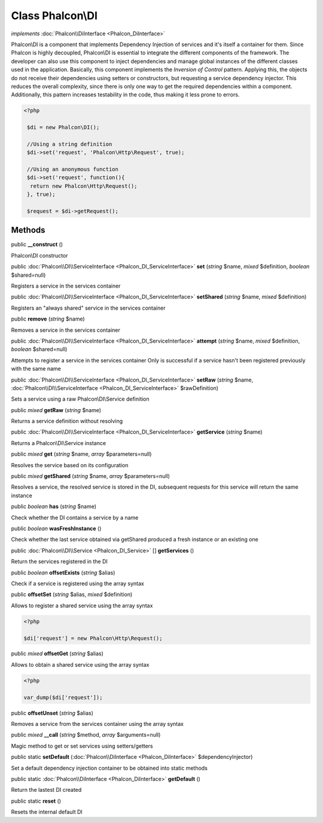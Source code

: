Class **Phalcon\\DI**
=====================

*implements* :doc:`Phalcon\\DiInterface <Phalcon_DiInterface>`

Phalcon\\DI is a component that implements Dependency Injection of services and it's itself a container for them.  Since Phalcon is highly decoupled, Phalcon\\DI is essential to integrate the different components of the framework. The developer can also use this component to inject dependencies and manage global instances of the different classes used in the application.  Basically, this component implements the `Inversion of Control` pattern. Applying this, the objects do not receive their dependencies using setters or constructors, but requesting a service dependency injector. This reduces the overall complexity, since there is only one way to get the required dependencies within a component.  Additionally, this pattern increases testability in the code, thus making it less prone to errors.  

.. code-block:: php

    <?php

     $di = new Phalcon\DI();
    
     //Using a string definition
     $di->set('request', 'Phalcon\Http\Request', true);
    
     //Using an anonymous function
     $di->set('request', function(){
      return new Phalcon\Http\Request();
     }, true);
    
     $request = $di->getRequest();



Methods
---------

public  **__construct** ()

Phalcon\\DI constructor



public :doc:`Phalcon\\DI\\ServiceInterface <Phalcon_DI_ServiceInterface>`  **set** (*string* $name, *mixed* $definition, *boolean* $shared=null)

Registers a service in the services container



public :doc:`Phalcon\\DI\\ServiceInterface <Phalcon_DI_ServiceInterface>`  **setShared** (*string* $name, *mixed* $definition)

Registers an "always shared" service in the services container



public  **remove** (*string* $name)

Removes a service in the services container



public :doc:`Phalcon\\DI\\ServiceInterface <Phalcon_DI_ServiceInterface>`  **attempt** (*string* $name, *mixed* $definition, *boolean* $shared=null)

Attempts to register a service in the services container Only is successful if a service hasn't been registered previously with the same name



public :doc:`Phalcon\\DI\\ServiceInterface <Phalcon_DI_ServiceInterface>`  **setRaw** (*string* $name, :doc:`Phalcon\\DI\\ServiceInterface <Phalcon_DI_ServiceInterface>` $rawDefinition)

Sets a service using a raw Phalcon\\DI\\Service definition



public *mixed*  **getRaw** (*string* $name)

Returns a service definition without resolving



public :doc:`Phalcon\\DI\\ServiceInterface <Phalcon_DI_ServiceInterface>`  **getService** (*string* $name)

Returns a Phalcon\\DI\\Service instance



public *mixed*  **get** (*string* $name, *array* $parameters=null)

Resolves the service based on its configuration



public *mixed*  **getShared** (*string* $name, *array* $parameters=null)

Resolves a service, the resolved service is stored in the DI, subsequent requests for this service will return the same instance



public *boolean*  **has** (*string* $name)

Check whether the DI contains a service by a name



public *boolean*  **wasFreshInstance** ()

Check whether the last service obtained via getShared produced a fresh instance or an existing one



public :doc:`Phalcon\\DI\\Service <Phalcon_DI_Service>` [] **getServices** ()

Return the services registered in the DI



public *boolean*  **offsetExists** (*string* $alias)

Check if a service is registered using the array syntax



public  **offsetSet** (*string* $alias, *mixed* $definition)

Allows to register a shared service using the array syntax 

.. code-block:: php

    <?php

    $di['request'] = new Phalcon\Http\Request();




public *mixed*  **offsetGet** (*string* $alias)

Allows to obtain a shared service using the array syntax 

.. code-block:: php

    <?php

    var_dump($di['request']);




public  **offsetUnset** (*string* $alias)

Removes a service from the services container using the array syntax



public *mixed*  **__call** (*string* $method, *array* $arguments=null)

Magic method to get or set services using setters/getters



public static  **setDefault** (:doc:`Phalcon\\DiInterface <Phalcon_DiInterface>` $dependencyInjector)

Set a default dependency injection container to be obtained into static methods



public static :doc:`Phalcon\\DiInterface <Phalcon_DiInterface>`  **getDefault** ()

Return the lastest DI created



public static  **reset** ()

Resets the internal default DI



